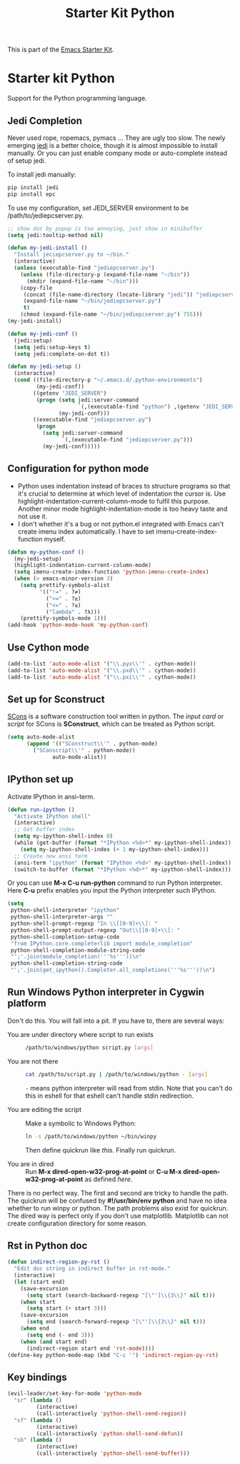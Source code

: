 #+TITLE: Starter Kit Python
#+OPTIONS: toc:nil num:nil ^:nil

This is part of the [[file:starter-kit.org][Emacs Starter Kit]].

* Starter kit Python

Support for the Python programming language.

** Jedi Completion

Never used rope, ropemacs, pymacs ... They are ugly too slow. The newly
emerging [[https://github.com/davidhalter/jedi][jedi]] is a better choice, though it is almost impossible to install
manually. Or you can just enable company mode or auto-complete instead of
setup jedi.

To install jedi manually:
#+BEGIN_SRC sh
  pip install jedi
  pip install epc
#+END_SRC

To use my configuration, set JEDI_SERVER environment to be
/path/to/jediepcserver.py.
#+BEGIN_SRC emacs-lisp
;; show doc by popup is too annoying, just show in minibuffer
(setq jedi:tooltip-method nil)

(defun my-jedi-install ()
  "Install jeciepcserver.py to ~/bin."
  (interactive)
  (unless (executable-find "jediepcserver.py")
    (unless (file-directory-p (expand-file-name "~/bin"))
      (mkdir (expand-file-name "~/bin")))
    (copy-file
     (concat (file-name-directory (locate-library "jedi")) "jediepcserver.py")
     (expand-file-name "~/bin/jediepcserver.py")
     t)
    (chmod (expand-file-name "~/bin/jediepcserver.py") 755)))
(my-jedi-install)

(defun my-jedi-conf ()
  (jedi:setup)
  (setq jedi:setup-keys t)
  (setq jedi:complete-on-dot t))

(defun my-jedi-setup ()
  (interactive)
  (cond ((file-directory-p "~/.emacs.d/.python-environments")
         (my-jedi-conf))
        ((getenv "JEDI_SERVER")
         (progn (setq jedi:server-command
                      `(,(executable-find "python") ,(getenv "JEDI_SERVER")))
                (my-jedi-conf)))
        ((executable-find "jediepcserver.py")
         (progn
           (setq jedi:server-command
                 `(,(executable-find "jediepcserver.py")))
           (my-jedi-conf)))))
#+END_SRC

** Configuration for python mode

+ Python uses indentation instead of braces to structure programs so that it's
  crucial to determine at which level of indentation the cursor is. Use
  highlight-indentation-current-column-mode to fulfil this purpose. Another
  minor mode highlight-indentation-mode is too heavy taste and not use it.
+ I don't whether it's a bug or not python.el integrated with Emacs can't
  create imenu index automatically. I have to set imenu-create-index-function
  myself.
#+BEGIN_SRC emacs-lisp
(defun my-python-conf ()
  (my-jedi-setup)
  (highlight-indentation-current-column-mode)
  (setq imenu-create-index-function 'python-imenu-create-index)
  (when (> emacs-minor-version 3)
    (setq prettify-symbols-alist
          '(("!=" . ?≠)
            (">=" . ?≥)
            ("<=" . ?≤)
            ("lambda" . ?λ)))
    (prettify-symbols-mode 1)))
(add-hook 'python-mode-hook 'my-python-conf)
#+END_SRC

** Use Cython mode
   :PROPERTIES:
   :CUSTOM_ID: cython
   :END:
#+begin_src emacs-lisp
    (add-to-list 'auto-mode-alist '("\\.pyx\\'" . cython-mode))
    (add-to-list 'auto-mode-alist '("\\.pxd\\'" . cython-mode))
    (add-to-list 'auto-mode-alist '("\\.pxi\\'" . cython-mode))
#+end_src

** Set up for Sconstruct
[[http://www.scons.org/][SCons]] is a software construction tool written in python. The /input card/ or
/script/ for SCons is *SConstruct*, which can be treated as Python script.
#+BEGIN_SRC emacs-lisp
(setq auto-mode-alist
      (append '(("SConstruct\\'" . python-mode)
		("SConscript\\'" . python-mode))
              auto-mode-alist))
#+END_SRC

** IPython set up

Activate IPython in ansi-term.
#+BEGIN_SRC emacs-lisp
(defun run-ipython ()
  "Activate IPython shell"
  (interactive)
  ;; Get buffer index
  (setq my-ipython-shell-index 0)
  (while (get-buffer (format "*IPython <%d>*" my-ipython-shell-index))
    (setq my-ipython-shell-index (+ 1 my-ipython-shell-index)))
  ;; Create new ansi term
  (ansi-term "ipython" (format "IPython <%d>" my-ipython-shell-index))
  (switch-to-buffer (format "*IPython <%d>*" my-ipython-shell-index)))
#+END_SRC

Or you can use *M-x C-u run-python* command to run Python interpreter. Here
*C-u* prefix enables you input the Python interpreter such IPython.
#+begin_src emacs-lisp
(setq
 python-shell-interpreter "ipython"
 python-shell-interpreter-args ""
 python-shell-prompt-regexp "In \\[[0-9]+\\]: "
 python-shell-prompt-output-regexp "Out\\[[0-9]+\\]: "
 python-shell-completion-setup-code
 "from IPython.core.completerlib import module_completion"
 python-shell-completion-module-string-code
 "';'.join(module_completion('''%s'''))\n"
 python-shell-completion-string-code
 "';'.join(get_ipython().Completer.all_completions('''%s'''))\n")
#+end_src

** Run Windows Python interpreter in Cygwin platform
Don't do this. You will fall into a pit. If you have to, there are several
ways:
- You are under directory where script to run exists ::
  #+BEGIN_SRC sh
    /path/to/windows/python script.py [args]
  #+END_SRC

- You are not there ::
     #+BEGIN_SRC sh
     cat /path/to/script.py | /path/to/windows/python - [args]
     #+END_SRC
     =-= means python interpreter will read from stdin. Note that you can't do
     this in eshell for that eshell can't handle stdin redirection.

- You are editing the script ::
     Make a symbolic to Windows Python:
     #+BEGIN_SRC sh
     ln -s /path/to/windows/python ~/bin/winpy
     #+END_SRC
     Then define quickrun like [[~/.emacs.d/starter-kit-quickrun.org][this]]. Finally run quickrun.

- You are in dired ::
     Run *M-x dired-open-w32-prog-at-point* or *C-u M-x
     dired-open-w32-prog-at-point* as defined [[~/.emacs.d/starter-kit-dired.org][here]].

There is no perfect way. The first and second are tricky to handle the
path. The quickrun will be confused by *#!/usr/bin/env python* and have no
idea whether to run winpy or python. The path problems also exist for
quickrun. The dired way is perfect only if you don't use
matplotlib. Matplotlib can not create configuration directory for some reason.
** Rst in Python doc
#+begin_src emacs-lisp
(defun indirect-region-py-rst ()
  "Edit doc string in indirect buffer in rst-mode."
  (interactive)
  (let (start end)
    (save-excursion
      (setq start (search-backward-regexp "[\"']\\{3\\}" nil t)))
    (when start
      (setq start (+ start 3)))
    (save-excursion
      (setq end (search-forward-regexp "[\"']\\{3\\}" nil t)))
    (when end
      (setq end (- end 3)))
    (when (and start end)
      (indirect-region start end 'rst-mode))))
(define-key python-mode-map (kbd "C-c '") 'indirect-region-py-rst)
#+end_src
** Key bindings

#+begin_src emacs-lisp
(evil-leader/set-key-for-mode 'python-mode
  "sr" (lambda ()
         (interactive)
         (call-interactively 'python-shell-send-region))
  "sf" (lambda ()
         (interactive)
         (call-interactively 'python-shell-send-defun))
  "sb" (lambda ()
         (interactive)
         (call-interactively 'python-shell-send-buffer)))
#+end_src
